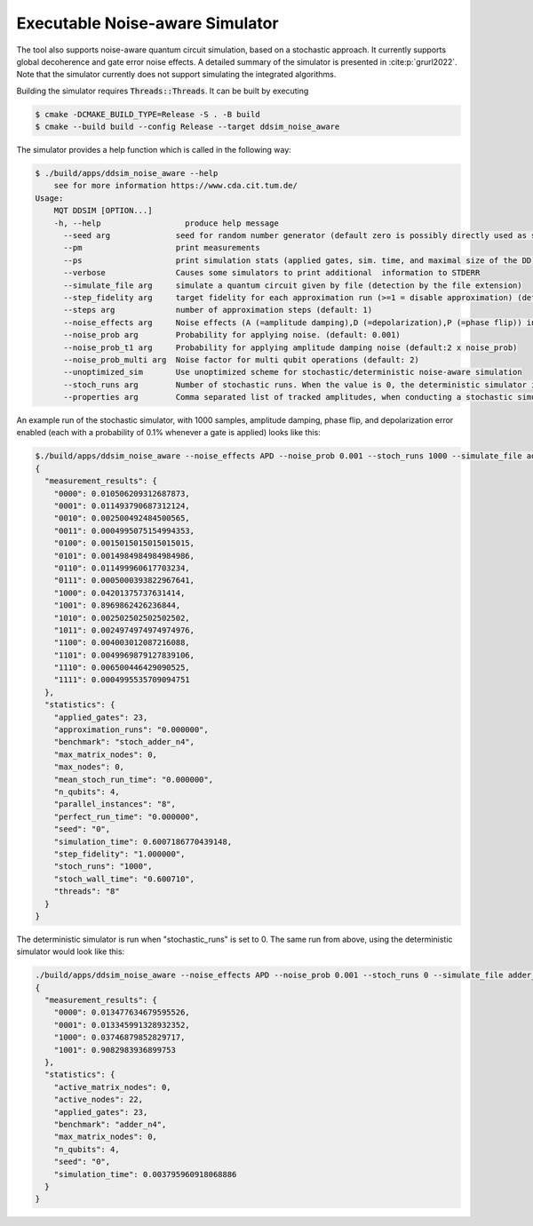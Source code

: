Executable Noise-aware Simulator
================================

The tool also supports noise-aware quantum circuit simulation, based on a stochastic approach. It currently supports
global decoherence and gate error noise effects. A detailed summary of the simulator is presented
in :cite:p:`grurl2022`. Note that the simulator currently does not support simulating the integrated
algorithms.

Building the simulator requires :code:`Threads::Threads`. It can be built by executing

.. code-block:: console

    $ cmake -DCMAKE_BUILD_TYPE=Release -S . -B build
    $ cmake --build build --config Release --target ddsim_noise_aware


The simulator provides a help function which is called in the following way:

.. code-block:: console

    $ ./build/apps/ddsim_noise_aware --help
	see for more information https://www.cda.cit.tum.de/
    Usage:
	MQT DDSIM [OPTION...]
	-h, --help                  produce help message
	  --seed arg              seed for random number generator (default zero is possibly directly used as seed!) (default: 0)
	  --pm                    print measurements
	  --ps                    print simulation stats (applied gates, sim. time, and maximal size of the DD)
	  --verbose               Causes some simulators to print additional  information to STDERR
	  --simulate_file arg     simulate a quantum circuit given by file (detection by the file extension)
	  --step_fidelity arg     target fidelity for each approximation run (>=1 = disable approximation) (default: 1.0)
	  --steps arg             number of approximation steps (default: 1)
	  --noise_effects arg     Noise effects (A (=amplitude damping),D (=depolarization),P (=phase flip)) in the form of a character string describing the noise effects (default: APD)
	  --noise_prob arg        Probability for applying noise. (default: 0.001)
	  --noise_prob_t1 arg     Probability for applying amplitude damping noise (default:2 x noise_prob)
	  --noise_prob_multi arg  Noise factor for multi qubit operations (default: 2)
	  --unoptimized_sim       Use unoptimized scheme for stochastic/deterministic noise-aware simulation
	  --stoch_runs arg        Number of stochastic runs. When the value is 0, the deterministic simulator is started. (default: 0)
	  --properties arg        Comma separated list of tracked amplitudes, when conducting a stochastic simulation. The "-" operator can be used to specify a range. (default: 0-100)


An example run of the stochastic simulator, with 1000 samples, amplitude damping, phase flip, and depolarization error enabled (each with a probability of 0.1% whenever a gate is applied) looks like this:

.. code-block:: console

    $./build/apps/ddsim_noise_aware --noise_effects APD --noise_prob 0.001 --stoch_runs 1000 --simulate_file adder_n4.qasm  --pm --ps
    {
      "measurement_results": {
        "0000": 0.010506209312687873,
        "0001": 0.011493790687312124,
        "0010": 0.002500492484500565,
        "0011": 0.0004995075154994353,
        "0100": 0.0015015015015015015,
        "0101": 0.0014984984984984986,
        "0110": 0.011499960617703234,
        "0111": 0.0005000393822967641,
        "1000": 0.04201375737631414,
        "1001": 0.8969862426236844,
        "1010": 0.002502502502502502,
        "1011": 0.0024974974974974976,
        "1100": 0.004003012087216088,
        "1101": 0.0049969879127839106,
        "1110": 0.006500446429090525,
        "1111": 0.0004995535709094751
      },
      "statistics": {
        "applied_gates": 23,
        "approximation_runs": "0.000000",
        "benchmark": "stoch_adder_n4",
        "max_matrix_nodes": 0,
        "max_nodes": 0,
        "mean_stoch_run_time": "0.000000",
        "n_qubits": 4,
        "parallel_instances": "8",
        "perfect_run_time": "0.000000",
        "seed": "0",
        "simulation_time": 0.6007186770439148,
        "step_fidelity": "1.000000",
        "stoch_runs": "1000",
        "stoch_wall_time": "0.600710",
        "threads": "8"
      }
    }

The deterministic simulator is run when "stochastic_runs" is set to 0. The same run from above, using the deterministic simulator would look like this:

.. code-block:: console

    ./build/apps/ddsim_noise_aware --noise_effects APD --noise_prob 0.001 --stoch_runs 0 --simulate_file adder_n4.qasm  --pm --ps
    {
      "measurement_results": {
        "0000": 0.013477634679595526,
        "0001": 0.013345991328932352,
        "1000": 0.03746879852829717,
        "1001": 0.9082983936899753
      },
      "statistics": {
        "active_matrix_nodes": 0,
        "active_nodes": 22,
        "applied_gates": 23,
        "benchmark": "adder_n4",
        "max_matrix_nodes": 0,
        "n_qubits": 4,
        "seed": "0",
        "simulation_time": 0.003795960918068886
      }
    }
